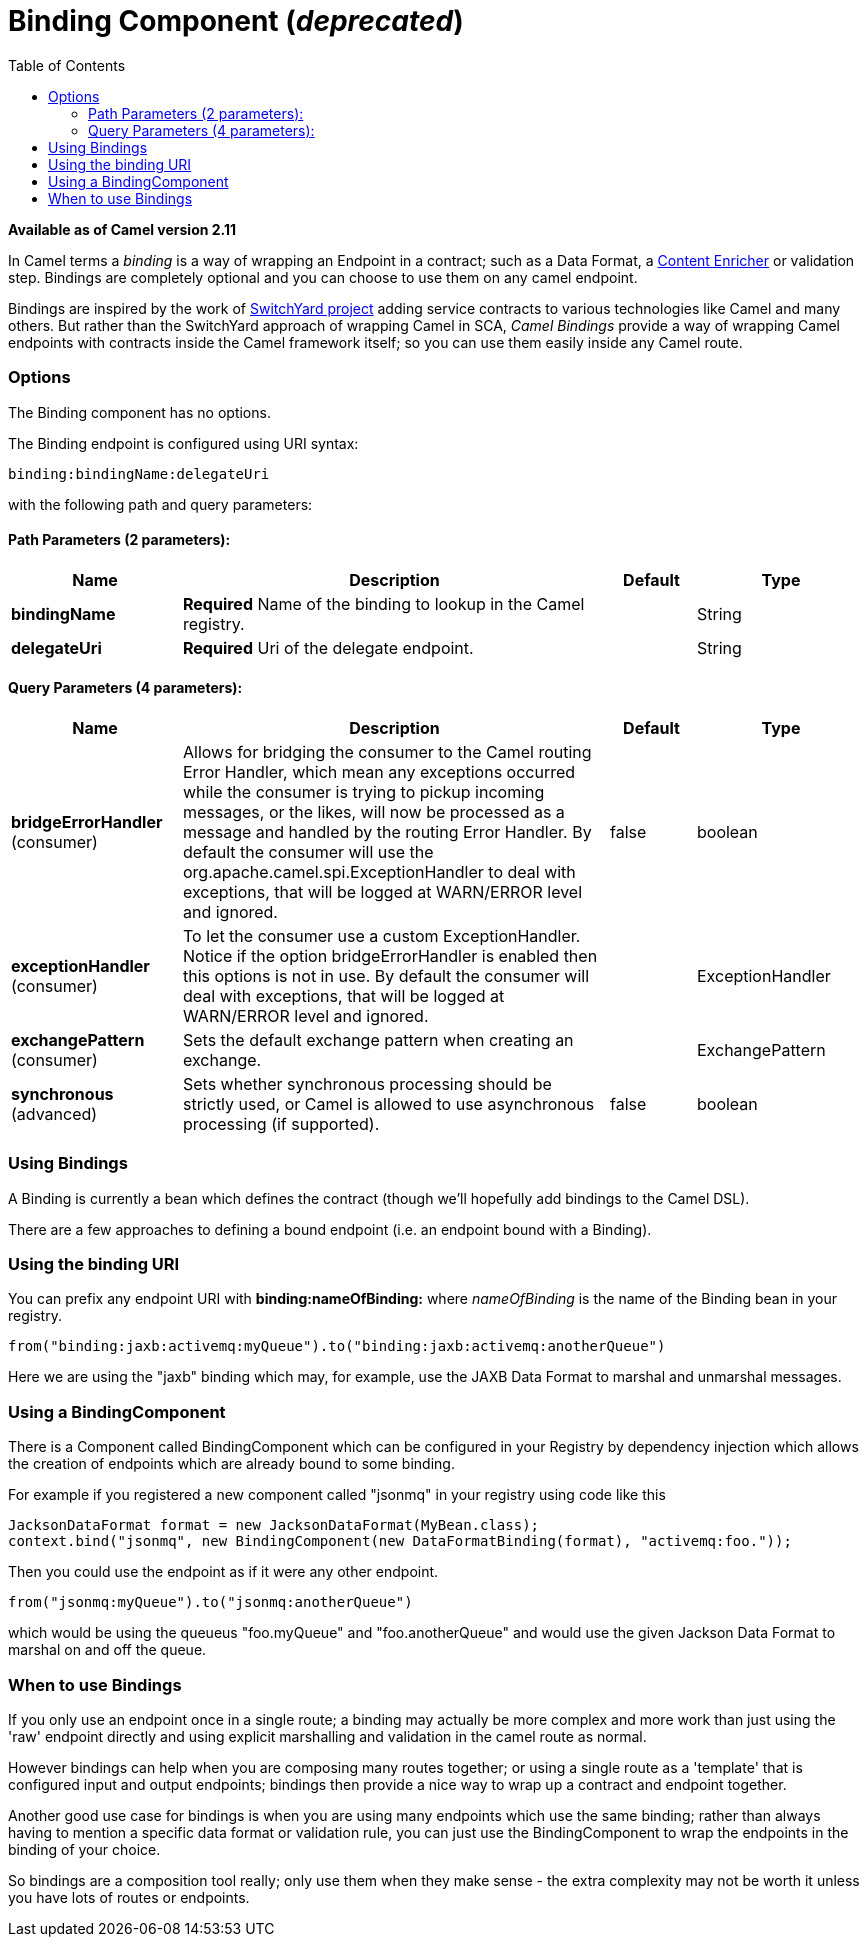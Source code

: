 = Binding Component (_deprecated_)
:toc: left
:toclevels: 5

*Available as of Camel version 2.11*

In Camel terms a _binding_ is a way of wrapping an
Endpoint in a contract; such as a
Data Format, a link:content-enricher.html[Content
Enricher] or validation step. Bindings are completely optional and you
can choose to use them on any camel endpoint.

Bindings are inspired by the work of
http://www.jboss.org/switchyard[SwitchYard project] adding service
contracts to various technologies like Camel and many others. But rather
than the SwitchYard approach of wrapping Camel in SCA, _Camel Bindings_
provide a way of wrapping Camel endpoints with contracts inside the
Camel framework itself; so you can use them easily inside any Camel
route.

=== Options


// component options: START
The Binding component has no options.
// component options: END



// endpoint options: START
The Binding endpoint is configured using URI syntax:

----
binding:bindingName:delegateUri
----

with the following path and query parameters:

==== Path Parameters (2 parameters):


[width="100%",cols="2,5,^1,2",options="header"]
|===
| Name | Description | Default | Type
| *bindingName* | *Required* Name of the binding to lookup in the Camel registry. |  | String
| *delegateUri* | *Required* Uri of the delegate endpoint. |  | String
|===


==== Query Parameters (4 parameters):


[width="100%",cols="2,5,^1,2",options="header"]
|===
| Name | Description | Default | Type
| *bridgeErrorHandler* (consumer) | Allows for bridging the consumer to the Camel routing Error Handler, which mean any exceptions occurred while the consumer is trying to pickup incoming messages, or the likes, will now be processed as a message and handled by the routing Error Handler. By default the consumer will use the org.apache.camel.spi.ExceptionHandler to deal with exceptions, that will be logged at WARN/ERROR level and ignored. | false | boolean
| *exceptionHandler* (consumer) | To let the consumer use a custom ExceptionHandler. Notice if the option bridgeErrorHandler is enabled then this options is not in use. By default the consumer will deal with exceptions, that will be logged at WARN/ERROR level and ignored. |  | ExceptionHandler
| *exchangePattern* (consumer) | Sets the default exchange pattern when creating an exchange. |  | ExchangePattern
| *synchronous* (advanced) | Sets whether synchronous processing should be strictly used, or Camel is allowed to use asynchronous processing (if supported). | false | boolean
|===
// endpoint options: END


=== Using Bindings

A Binding is currently a bean which defines the contract (though we'll
hopefully add bindings to the Camel DSL).

There are a few approaches to defining a bound endpoint (i.e. an
endpoint bound with a Binding).

=== Using the binding URI

You can prefix any endpoint URI with *binding:nameOfBinding:* where
_nameOfBinding_ is the name of the Binding bean in your registry.

[source,java]
----
from("binding:jaxb:activemq:myQueue").to("binding:jaxb:activemq:anotherQueue")
----

Here we are using the "jaxb" binding which may, for example, use the
JAXB Data Format to marshal and unmarshal
messages.

=== Using a BindingComponent

There is a Component called BindingComponent which
can be configured in your Registry by dependency
injection which allows the creation of endpoints which are already bound
to some binding.

For example if you registered a new component called "jsonmq" in your
registry using code like this

[source,java]
----
JacksonDataFormat format = new JacksonDataFormat(MyBean.class);
context.bind("jsonmq", new BindingComponent(new DataFormatBinding(format), "activemq:foo."));
----

Then you could use the endpoint as if it were any other endpoint.

[source,java]
----
from("jsonmq:myQueue").to("jsonmq:anotherQueue")
----

which would be using the queueus "foo.myQueue" and "foo.anotherQueue"
and would use the given Jackson Data Format to
marshal on and off the queue.

=== When to use Bindings

If you only use an endpoint once in a single route; a binding may
actually be more complex and more work than just using the 'raw'
endpoint directly and using explicit marshalling and validation in the
camel route as normal.

However bindings can help when you are composing many routes together;
or using a single route as a 'template' that is configured input and
output endpoints; bindings then provide a nice way to wrap up a contract
and endpoint together.

Another good use case for bindings is when you are using many endpoints
which use the same binding; rather than always having to mention a
specific data format or validation rule, you can just use the
BindingComponent to wrap the endpoints in the binding of your choice.

So bindings are a composition tool really; only use them when they make
sense - the extra complexity may not be worth it unless you have lots of
routes or endpoints.

